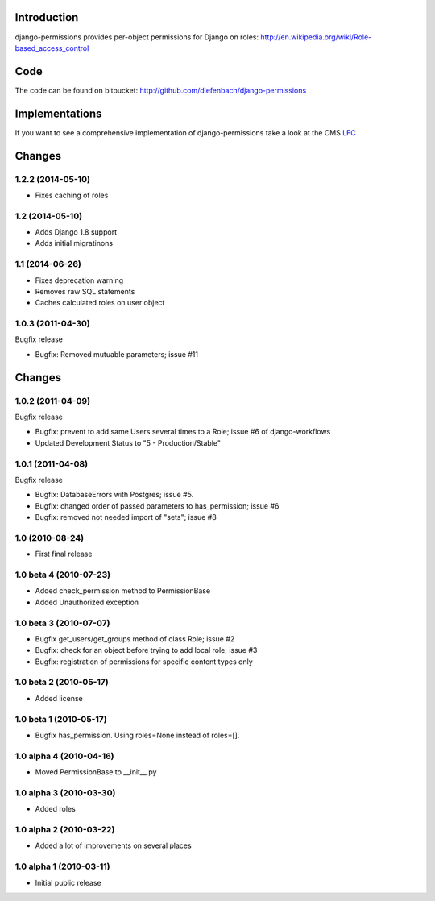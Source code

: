 Introduction
============

django-permissions provides per-object permissions for Django on roles: http://en.wikipedia.org/wiki/Role-based_access_control

Code
====

The code can be found on bitbucket: http://github.com/diefenbach/django-permissions

Implementations
===============

If you want to see a comprehensive implementation of django-permissions take
a look at the CMS `LFC <http://pypi.python.org/pypi/django-lfc>`_

Changes
=======

1.2.2 (2014-05-10)
------------------

* Fixes caching of roles

1.2 (2014-05-10)
----------------

* Adds Django 1.8 support
* Adds initial migratinons

1.1 (2014-06-26)
----------------

* Fixes deprecation warning
* Removes raw SQL statements
* Caches calculated roles on user object

1.0.3 (2011-04-30)
------------------

Bugfix release

* Bugfix: Removed mutuable parameters; issue #11

Changes
=======

1.0.2 (2011-04-09)
------------------

Bugfix release

* Bugfix: prevent to add same Users several times to a Role; issue #6 of django-workflows
* Updated Development Status to "5 - Production/Stable"

1.0.1 (2011-04-08)
------------------

Bugfix release

* Bugfix: DatabaseErrors with Postgres; issue #5.
* Bugfix: changed order of passed parameters to has_permission; issue #6
* Bugfix: removed not needed import of "sets"; issue #8

1.0 (2010-08-24)
----------------

* First final release

1.0 beta 4 (2010-07-23)
-----------------------

* Added check_permission method to PermissionBase
* Added Unauthorized exception

1.0 beta 3 (2010-07-07)
-----------------------

* Bugfix get_users/get_groups method of class Role; issue #2
* Bugfix: check for an object before trying to add local role; issue #3
* Bugfix: registration of permissions for specific content types only

1.0 beta 2 (2010-05-17)
-----------------------

* Added license

1.0 beta 1 (2010-05-17)
-----------------------

* Bugfix has_permission. Using roles=None instead of roles=[].

1.0 alpha 4 (2010-04-16)
------------------------

* Moved PermissionBase to __init__.py

1.0 alpha 3 (2010-03-30)
------------------------

* Added roles

1.0 alpha 2 (2010-03-22)
------------------------

* Added a lot of improvements on several places

1.0 alpha 1 (2010-03-11)
------------------------

* Initial public release


